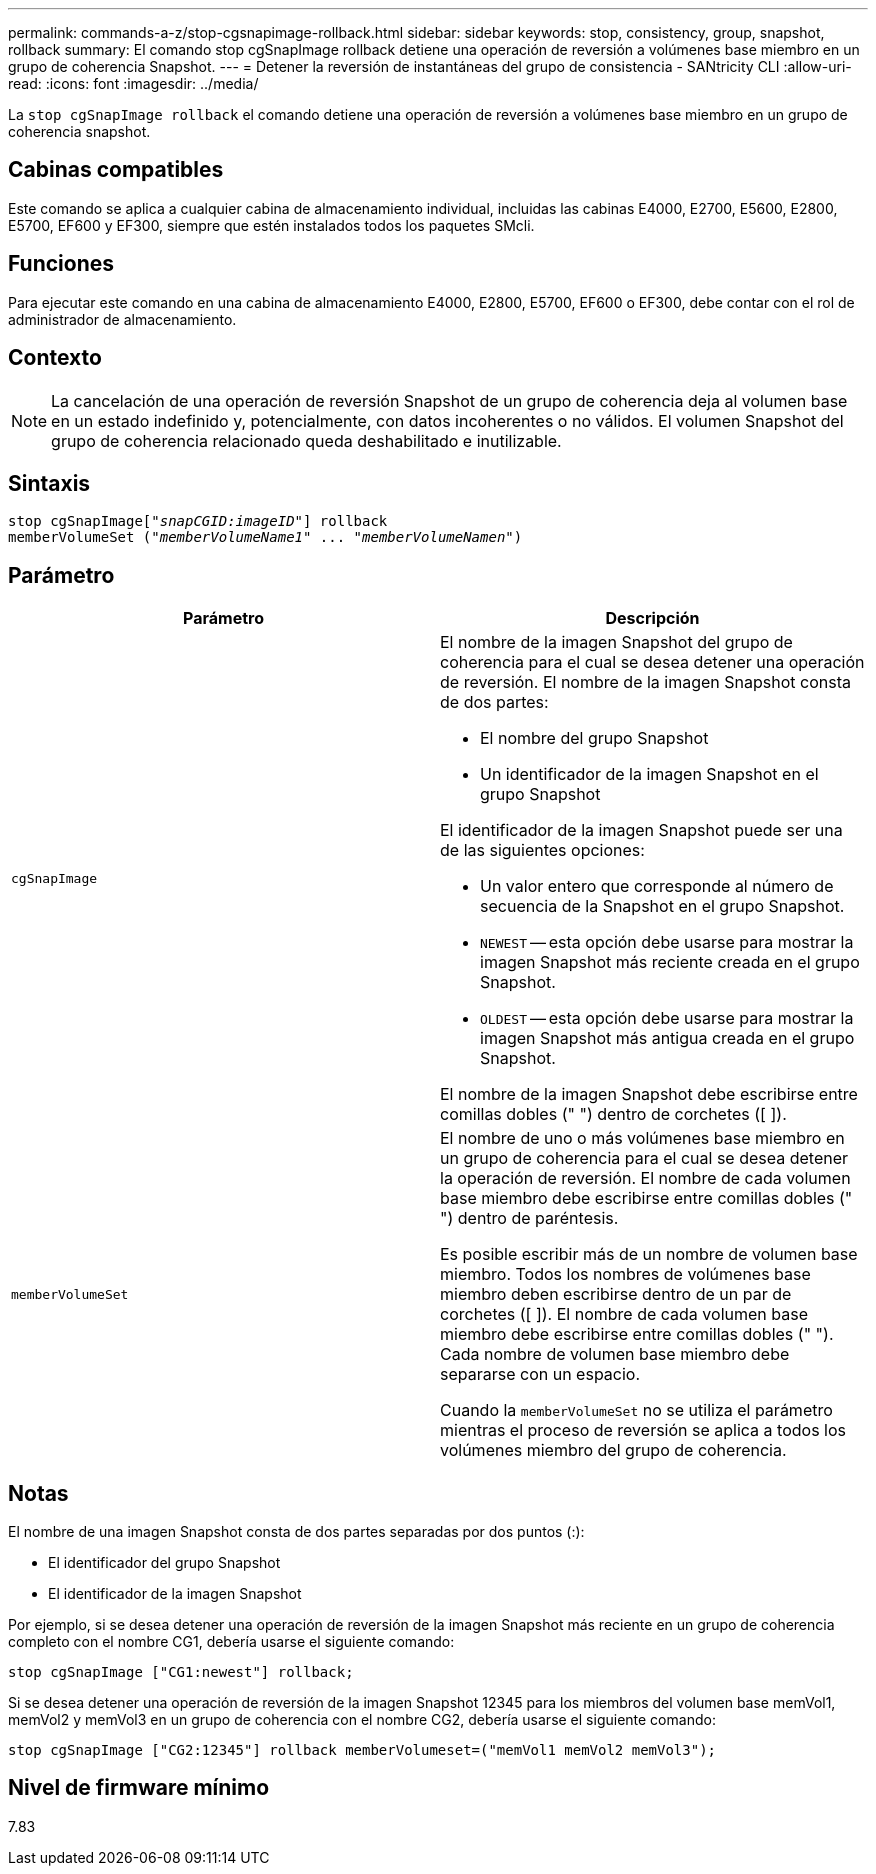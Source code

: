 ---
permalink: commands-a-z/stop-cgsnapimage-rollback.html 
sidebar: sidebar 
keywords: stop, consistency, group, snapshot, rollback 
summary: El comando stop cgSnapImage rollback detiene una operación de reversión a volúmenes base miembro en un grupo de coherencia Snapshot. 
---
= Detener la reversión de instantáneas del grupo de consistencia - SANtricity CLI
:allow-uri-read: 
:icons: font
:imagesdir: ../media/


[role="lead"]
La `stop cgSnapImage rollback` el comando detiene una operación de reversión a volúmenes base miembro en un grupo de coherencia snapshot.



== Cabinas compatibles

Este comando se aplica a cualquier cabina de almacenamiento individual, incluidas las cabinas E4000, E2700, E5600, E2800, E5700, EF600 y EF300, siempre que estén instalados todos los paquetes SMcli.



== Funciones

Para ejecutar este comando en una cabina de almacenamiento E4000, E2800, E5700, EF600 o EF300, debe contar con el rol de administrador de almacenamiento.



== Contexto

[NOTE]
====
La cancelación de una operación de reversión Snapshot de un grupo de coherencia deja al volumen base en un estado indefinido y, potencialmente, con datos incoherentes o no válidos. El volumen Snapshot del grupo de coherencia relacionado queda deshabilitado e inutilizable.

====


== Sintaxis

[source, cli, subs="+macros"]
----
pass:quotes[stop cgSnapImage["_snapCGID:imageID_"]] rollback
memberVolumeSet pass:quotes[("_memberVolumeName1_" ... "_memberVolumeNamen_")]
----


== Parámetro

[cols="2*"]
|===
| Parámetro | Descripción 


 a| 
`cgSnapImage`
 a| 
El nombre de la imagen Snapshot del grupo de coherencia para el cual se desea detener una operación de reversión. El nombre de la imagen Snapshot consta de dos partes:

* El nombre del grupo Snapshot
* Un identificador de la imagen Snapshot en el grupo Snapshot


El identificador de la imagen Snapshot puede ser una de las siguientes opciones:

* Un valor entero que corresponde al número de secuencia de la Snapshot en el grupo Snapshot.
* `NEWEST` -- esta opción debe usarse para mostrar la imagen Snapshot más reciente creada en el grupo Snapshot.
* `OLDEST` -- esta opción debe usarse para mostrar la imagen Snapshot más antigua creada en el grupo Snapshot.


El nombre de la imagen Snapshot debe escribirse entre comillas dobles (" ") dentro de corchetes ([ ]).



 a| 
`memberVolumeSet`
 a| 
El nombre de uno o más volúmenes base miembro en un grupo de coherencia para el cual se desea detener la operación de reversión. El nombre de cada volumen base miembro debe escribirse entre comillas dobles (" ") dentro de paréntesis.

Es posible escribir más de un nombre de volumen base miembro. Todos los nombres de volúmenes base miembro deben escribirse dentro de un par de corchetes ([ ]). El nombre de cada volumen base miembro debe escribirse entre comillas dobles (" "). Cada nombre de volumen base miembro debe separarse con un espacio.

Cuando la `memberVolumeSet` no se utiliza el parámetro mientras el proceso de reversión se aplica a todos los volúmenes miembro del grupo de coherencia.

|===


== Notas

El nombre de una imagen Snapshot consta de dos partes separadas por dos puntos (:):

* El identificador del grupo Snapshot
* El identificador de la imagen Snapshot


Por ejemplo, si se desea detener una operación de reversión de la imagen Snapshot más reciente en un grupo de coherencia completo con el nombre CG1, debería usarse el siguiente comando:

[listing]
----
stop cgSnapImage ["CG1:newest"] rollback;
----
Si se desea detener una operación de reversión de la imagen Snapshot 12345 para los miembros del volumen base memVol1, memVol2 y memVol3 en un grupo de coherencia con el nombre CG2, debería usarse el siguiente comando:

[listing]
----
stop cgSnapImage ["CG2:12345"] rollback memberVolumeset=("memVol1 memVol2 memVol3");
----


== Nivel de firmware mínimo

7.83
